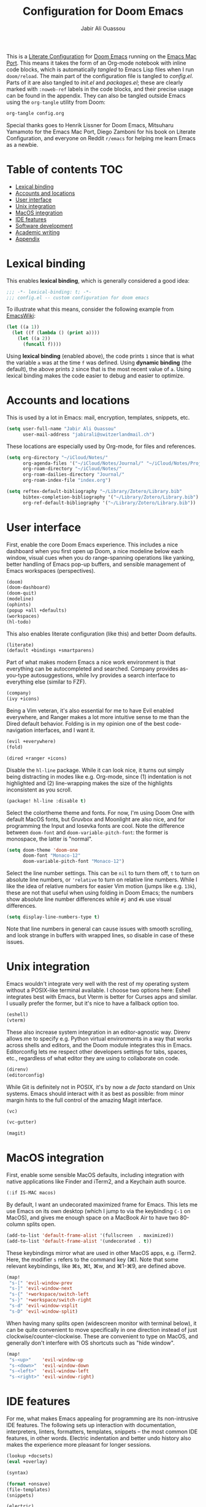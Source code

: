 #+title: Configuration for Doom Emacs
#+author: Jabir Ali Ouassou
#+property: header-args :tangle yes :cache yes :results silent

This is a [[https://leanpub.com/lit-config/read][Literate Configuration]] for [[https://github.com/hlissner/doom-emacs][Doom Emacs]] running on the [[https://bitbucket.org/mituharu/emacs-mac/src/master/][Emacs Mac Port]].
This means it takes the form of an Org-mode notebook with inline code blocks,
which is automatically /tangled/ to Emacs Lisp files when I run =doom/reload=.
The main part of the configuration file is tangled to [[config.el]]. Parts of it are
also tangled to [[init.el]] and [[packages.el]]; these are clearly marked with =:noweb-ref=
labels in the code blocks, and their precise usage can be found in the appendix.
They can also be tangled outside Emacs using the =org-tangle= utility from Doom:
#+begin_src bash :tangle no
org-tangle config.org
#+end_src
 
Special thanks goes to Henrik Lissner for Doom Emacs, Mitsuharu Yamamoto for
the Emacs Mac Port, Diego Zamboni for his book on Literate Configuration,
and everyone on Reddit =r/emacs= for helping me learn Emacs as a newbie.

* Table of contents :TOC:
- [[#lexical-binding][Lexical binding]]
- [[#accounts-and-locations][Accounts and locations]]
- [[#user-interface][User interface]]
- [[#unix-integration][Unix integration]]
- [[#macos-integration][MacOS integration]]
- [[#ide-features][IDE features]]
- [[#software-development][Software development]]
- [[#academic-writing][Academic writing]]
- [[#appendix][Appendix]]

* Lexical binding
This enables *lexical binding*, which is generally considered a good idea:
#+begin_src emacs-lisp :tangle yes
;;; -*- lexical-binding: t; -*-
;;; config.el -- custom configuration for doom emacs
#+end_src

To illustrate what this means, consider the following example from [[https://www.emacswiki.org/emacs/DynamicBindingVsLexicalBinding][EmacsWiki]]:
#+begin_src emacs-lisp :tangle no
    (let ((a 1))
      (let ((f (lambda () (print a))))
        (let ((a 2))
          (funcall f))))
#+end_src
Using *lexical binding* (enabled above), the code prints =1= since that is
what the variable =a= was at the time =f= was defined. Using *dynamic binding*
(the default), the above prints =2= since that is the most recent value of =a=.
Using lexical binding makes the code easier to debug and easier to optimize.

* Accounts and locations
This is used by a lot in Emacs: mail, encryption, templates, snippets, etc.
#+begin_src emacs-lisp
(setq user-full-name "Jabir Ali Ouassou"
      user-mail-address "jabirali@switzerlandmail.ch")
#+end_src

These locations are especially used by Org-mode, for files and references.
#+begin_src emacs-lisp
(setq org-directory "~/iCloud/Notes/"
      org-agenda-files '("~/iCloud/Notes/Journal/" "~/iCloud/Notes/Projects/")
      org-roam-directory "~/iCloud/Notes/"
      org-roam-dailies-directory "Journal/"
      org-roam-index-file "index.org")

(setq reftex-default-bibliography "~/Library/Zotero/Library.bib"
      bibtex-completion-bibliography '("~/Library/Zotero/Library.bib")
      org-ref-default-bibliography '("~/Library/Zotero/Library.bib"))
#+end_src

* User interface
First, enable the core Doom Emacs experience. This includes a nice dashboard
when you first open up Doom, a nice modeline below each window, visual cues
when you do range-spanning operations like yanking, better handling of Emacs
pop-up buffers, and sensible management of Emacs workspaces (perspectives).
#+begin_src emacs-lisp :tangle no :noweb-ref mod:interface
(doom)
(doom-dashboard)
(doom-quit)
(modeline)
(ophints)
(popup +all +defaults)
(workspaces)
(hl-todo)
#+end_src

This also enables literate configuration (like this) and better Doom defaults.
#+begin_src emacs-lisp :tangle no :noweb-ref mod:config
(literate)
(default +bindings +smartparens)
#+end_src

Part of what makes modern Emacs a nice work environment is that everything can
be autocompleted and searched. Company provides as-you-type autosuggestions,
while Ivy provides a search interface to everything else (similar to FZF).
#+begin_src emacs-lisp :tangle no :noweb-ref mod:completion
(company)
(ivy +icons)
#+end_src

Being a Vim veteran, it's also essential for me to have Evil enabled everywhere,
and Ranger makes a lot more intuitive sense to me than the Dired default behavior.
Folding is in my opinion one of the best code-navigation interfaces, and I want it.
#+begin_src emacs-lisp :tangle no :noweb-ref mod:editor
(evil +everywhere)
(fold)
#+end_src
#+begin_src emacs-lisp :tangle no :noweb-ref mod:emacs
(dired +ranger +icons)
#+end_src

Disable the =hl-line= package. While it can look nice, it turns out simply being
distracting in modes like e.g. Org-mode, since (1) indentation is not highlighted
and (2) line-wrapping makes the size of the highlights inconsistent as you scroll.
#+begin_src emacs-lisp :tangle no :noweb-ref pkg:defaults
(package! hl-line :disable t)
#+end_src

Select the colortheme theme and fonts. For now, I'm using Doom One with default
MacOS fonts, but Gruvbox and Moonlight are also nice, and for programming the
Input and Iosevka fonts are cool. Note the difference between =doom-font= and
=doom-variable-pitch-font=: the former is monospace, the latter is "normal".
#+begin_src emacs-lisp
(setq doom-theme 'doom-one
      doom-font "Monaco-12"
      doom-variable-pitch-font "Monaco-12")
#+end_src

Select the line number settings. This can be =nil= to turn them off, =t= to turn
on absolute line numbers, or ='relative= to turn on relative line numbers. While
I like the idea of relative numbers for easier Vim motion (jumps like e.g. =13k=),
these are not that useful when using folding in Doom Emacs; the numbers show
absolute line number differences while =#j= and =#k= use visual differences.
#+begin_src emacs-lisp
(setq display-line-numbers-type t)
#+end_src
Note that line numbers in general can cause issues with smooth scrolling, and
look strange in buffers with wrapped lines, so disable in case of these issues.

* Unix integration
Emacs wouldn't integrate very well with the rest of my operating system
without a POSIX-like terminal available. I choose two options here: Eshell
integrates best with Emacs, but Vterm is better for Curses apps and similar.
I usually prefer the former, but it's nice to have a fallback option too.
#+begin_src emacs-lisp :tangle no :noweb-ref mod:terminal
(eshell)
(vterm)
#+end_src

These also increase system integration in an editor-agnostic way. Direnv
allows me to specify e.g. Python virtual environments in a way that works
across shells and editors, and the Doom module integrates this in Emacs.
Editorconfig lets me respect other developers settings for tabs, spaces,
etc., regardless of what editor they are using to collaborate on code.
#+begin_src emacs-lisp :tangle no :noweb-ref mod:tools
(direnv)
(editorconfig)
#+end_src

While Git is definitely not in POSIX, it's by now a /de facto/ standard
on Unix systems. Emacs should interact with it as best as possible: from
minor margin hints to the full control of the amazing Magit interface.
#+begin_src emacs-lisp :tangle no :noweb-ref mod:emacs
(vc)
#+end_src
#+begin_src emacs-lisp :tangle no :noweb-ref mod:interface
(vc-gutter)
#+end_src
#+begin_src emacs-lisp :tangle no :noweb-ref mod:tools
(magit)
#+end_src

* MacOS integration
First, enable some sensible MacOS defaults, including integration with
native applications like Finder and iTerm2, and a Keychain auth source.
#+begin_src emacs-lisp :tangle no :noweb-ref mod:system
(:if IS-MAC macos)
#+end_src

By default, I want an undecorated maximized frame for Emacs. This lets me use
Emacs on its own desktop (which I jump to via the keybinding =C-1= on MacOS),
and gives me enough space on a MacBook Air to have two 80-column splits open.
#+begin_src emacs-lisp
(add-to-list 'default-frame-alist '(fullscreen  . maximized))
(add-to-list 'default-frame-alist '(undecorated . t))
#+end_src

These keybindings mirror what are used in other MacOS apps, e.g. iTerm2.
Here, the modifier =s= refers to the command key (⌘). Note that some
relevant keybindings, like ⌘s, ⌘t, ⌘w, and ⌘1-⌘9, are defined above.
#+begin_src emacs-lisp
(map!
 "s-[" 'evil-window-prev
 "s-]" 'evil-window-next
 "s-{" '+workspace/switch-left
 "s-}" '+workspace/switch-right
 "s-d" 'evil-window-vsplit
 "s-D" 'evil-window-split)
#+end_src

When having many splits open (widescreen monitor with terminal below),
it can be quite convenient to move specifically in one direction instead
of just clockwise/counter-clockwise. These are convenient to type on MacOS,
and generally don't interfere with OS shortcuts such as "hide window".
#+begin_src emacs-lisp
(map!
 "s-<up>"    'evil-window-up
 "s-<down>"  'evil-window-down
 "s-<left>"  'evil-window-left
 "s-<right>" 'evil-window-right)
#+end_src

* IDE features
For me, what makes Emacs appealing for programming are its non-intrusive IDE features.
The following sets up interaction with documentation, interpreters, linters, formatters,
templates, snippets – the most common IDE features, in other words. Electric indentation
and better undo history also makes the experience more pleasant for longer sessions.
#+begin_src emacs-lisp :tangle no :noweb-ref mod:tools
(lookup +docsets)
(eval +overlay)
#+end_src
#+begin_src emacs-lisp :tangle no :noweb-ref mod:checkers
(syntax)
#+end_src
#+begin_src emacs-lisp :tangle no :noweb-ref mod:editor
(format +onsave)
(file-templates)
(snippets)
#+end_src
#+begin_src emacs-lisp :tangle no :noweb-ref mod:emacs
(electric)
(undo)
#+end_src

For now, many pure Emacs modules seem to work better than available language servers.
However, I do believe that the future of IDEs lie in the Language Server Protocol's
ability to "reduce the N*M problem to an N+M problem" (for N editors and M languages),
as the official motivation states. I also believe that LSP is an important way to
keep the language support in small editors like Emacs and Vim competitive with
the new developments in IDEs like VSCode that come out of large corporations.
#+begin_src emacs-lisp :tangle no :noweb-ref mod:tools
(lsp)
#+end_src
Note that LSP also requires passing a =+lsp= flag to the relevant =:lang= modules.

* Software development
I wouldn't be much of an Emacs user without some Lisp programming, and wouldn't
be much of a Unix power user without some Shell scripting. These are essentials.
#+begin_src emacs-lisp :tangle no :noweb-ref mod:programming
(emacs-lisp)
(sh +fish)
#+end_src

Most of my other programming work these days is in Python, and am hoping to adapt
Julia for my future numerical programming needs. Later, I may want to re-add some
support for compiled languages like C/C++ and Fortran 2008+, and possibly Haskell.
#+begin_src emacs-lisp :tangle no :noweb-ref mod:programming
(python +lsp +pyright)
(julia)
#+end_src

* Academic writing
For digital note taking in Emacs, Org and MarkDown are both nearly mandatory. The
former lies at the core of my note-taking: it can be used for Getting Things Done,
Roam Research, Literate Programming, and drafting documents and presentations. The
latter is the lingua franca of plaintext formats, so I need it for say README files.
Finally, I wouldn't be much of a phycisist without keeping LaTeX in my toolkit.
#+begin_src emacs-lisp :tangle no :noweb-ref mod:writing
(org +roam)
(markdown)
(latex +latexmk)
#+end_src

To keep the quality of my writing up, I should also check my spelling and grammar.
#+begin_src emacs-lisp :tangle no :noweb-ref mod:checkers
(spell +everywhere)
#+end_src

This modern PDF reader in Emacs is also quite nice, especially for LaTeX work. It
allows be to have a PDF previewer with a consistent colorscheme as my main Emacs
buffers, with proper SyncTeX support, and not least with Vim-like keybindings.
#+begin_src emacs-lisp :tangle no :noweb-ref mod:tools
(pdf)
#+end_src

For taking notes, having good Org templates is quite useful. Here for Roam:
#+begin_src elisp
(setq org-roam-capture-templates
      '(("1" "Concept note" plain
         #'org-roam-capture--get-point
         "%?"
         :file-name "Brain/%<%Y%m%d%H%M%S>"
         :head "#+title: %^{Title}\n#+roam_alias: \"${title}\"\n\n"
         :unnarrowed t)
        ("2" "Literature note" plain
         #'org-roam-capture--get-point
         "%?"
         :file-name "Brain/%<%Y%m%d%H%M%S>"
         :head "#+title: ${title}\n#+roam_key: %^{Link}\n\n"
         :unnarrowed t)
        ("3" "Project note" plain
         #'org-roam-capture--get-point
         "%?"
         :file-name "Projects/%<%Y%m%d%H%M%S>"
         :head "#+title: ${title}\n\n"
         :unnarrowed t)))

(setq org-roam-dailies-capture-templates
      '(("d" "default" entry
         #'org-roam-capture--get-point
         "* %?"
         :file-name "Journal/%<%Y%m%d>"
         :head "#+title: %<%Y-W%U-%u %A>\n\n")))
#+end_src
Some points worth noting, are that "concept notes" (my thoughts about a subject)
and "literature notes" (my thoughts while reading a paper or book) both go into
my digital brain, since as flat structure as possible seems beneficial. However,
project notes – which group relevant tasks, literature, and concepts – these go
into their own directory to avoid overwheliming Org Agenda with my digital brain.
In all cases, I use the "random filename" strategy that has become somewhat
common among Zettelkasten tools. This lets me use the filename as a permanent
and static identifier for each digital object (with a similar use as a UUID),
while the title of each note (and its aliases) can change dynamically over time.
My daily journal entries also go into its own directory, and is mainly used as
a staging area for my more permanent notes: I can have it as a scratchpad to
dump free tasks, ideas, and links, and if it's relevant I can then refine
these inputs into the project notes or brain notes as they mature.

* Appendix
Remember to run =doom sync= after modifying these to ensure consistency.

This code is tangled to [[~/.config/doom/init.el]], which controls which
Doom modules to enable in Emacs and in what order they load.
#+begin_src emacs-lisp :tangle init.el :noweb tangle
;;; -*- lexical-binding: t; -*-
;;; init.el -- high-level package management for doom emacs

(doom!
 :input
 :completion
 <<mod:completion>>
 :ui
 <<mod:interface>>
 :editor
 <<mod:editor>>
 :emacs
 <<mod:emacs>>
 :checkers
 <<mod:checkers>>
 :term
 <<mod:terminal>>
 :tools
 <<mod:tools>>
 :os
 <<mod:system>>
 :lang
 <<mod:writing>>
 <<mod:programming>>
 :email
 :app
 :config
 <<mod:config>>)
#+end_src

This code is tangled to [[packages.el]], which controls which Emacs packages
to enable/disable outside of the plug-and-play Doom modules.
#+begin_src emacs-lisp :tangle packages.el :noweb tangle
;;; -*- no-byte-compile: t; -*-
;;; packages.el -- low-level package management for doom emacs

<<pkg:defaults>>
#+end_src
